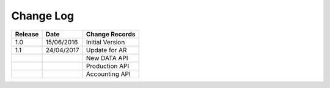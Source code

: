 Change Log
""""""""""

+---------+------------+-----------------+
| Release | Date       | Change Records  |
+=========+============+=================+
| 1.0     | 15/06/2016 | Initial Version |
+---------+------------+-----------------+
| 1.1     | 24/04/2017 | Update for AR   |
+---------+------------+-----------------+
|         |            | New DATA API    |
+---------+------------+-----------------+
|         |            | Production API  |
+---------+------------+-----------------+
|         |            | Accounting API  |
+---------+------------+-----------------+
